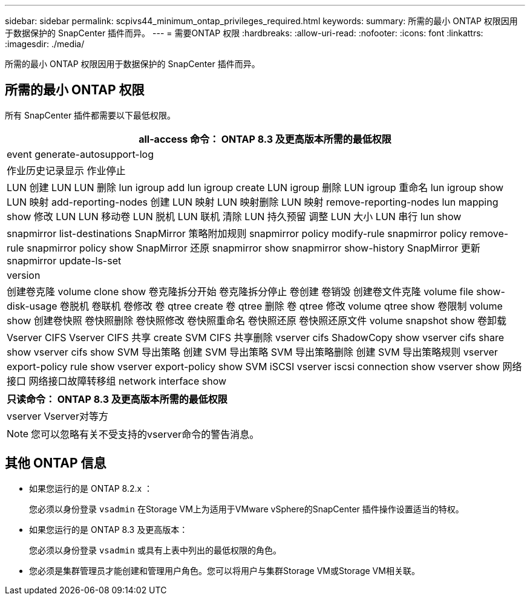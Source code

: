 ---
sidebar: sidebar 
permalink: scpivs44_minimum_ontap_privileges_required.html 
keywords:  
summary: 所需的最小 ONTAP 权限因用于数据保护的 SnapCenter 插件而异。 
---
= 需要ONTAP 权限
:hardbreaks:
:allow-uri-read: 
:nofooter: 
:icons: font
:linkattrs: 
:imagesdir: ./media/


[role="lead"]
所需的最小 ONTAP 权限因用于数据保护的 SnapCenter 插件而异。



== 所需的最小 ONTAP 权限

所有 SnapCenter 插件都需要以下最低权限。

|===
| all-access 命令： ONTAP 8.3 及更高版本所需的最低权限 


| event generate-autosupport-log 


| 作业历史记录显示
作业停止 


| LUN
创建 LUN
LUN 删除
lun igroup add
lun igroup create
LUN igroup 删除
LUN igroup 重命名
lun igroup show
LUN 映射 add-reporting-nodes
创建 LUN 映射
LUN 映射删除
LUN 映射 remove-reporting-nodes
lun mapping show
修改 LUN
LUN 移动卷
LUN 脱机
LUN 联机
清除 LUN 持久预留
调整 LUN 大小
LUN 串行
lun show 


| snapmirror list-destinations
SnapMirror 策略附加规则
snapmirror policy modify-rule
snapmirror policy remove-rule
snapmirror policy show
SnapMirror 还原
snapmirror show
snapmirror show-history
SnapMirror 更新
snapmirror update-ls-set 


| version 


| 创建卷克隆
volume clone show
卷克隆拆分开始
卷克隆拆分停止
卷创建
卷销毁
创建卷文件克隆
volume file show-disk-usage
卷脱机
卷联机
卷修改
卷 qtree create
卷 qtree 删除
卷 qtree 修改
volume qtree show
卷限制
volume show
创建卷快照
卷快照删除
卷快照修改
卷快照重命名
卷快照还原
卷快照还原文件
volume snapshot show
卷卸载 


| Vserver CIFS
Vserver CIFS 共享 create
SVM CIFS 共享删除
vserver cifs ShadowCopy show
vserver cifs share show
vserver cifs show
SVM 导出策略
创建 SVM 导出策略
SVM 导出策略删除
创建 SVM 导出策略规则
vserver export-policy rule show
vserver export-policy show
SVM iSCSI
vserver iscsi connection show
vserver show
网络接口
网络接口故障转移组
network interface show 
|===
|===
| 只读命令： ONTAP 8.3 及更高版本所需的最低权限 


| vserver
Vserver对等方 
|===

NOTE: 您可以忽略有关不受支持的vserver命令的警告消息。



== 其他 ONTAP 信息

* 如果您运行的是 ONTAP 8.2.x ：
+
您必须以身份登录 `vsadmin` 在Storage VM上为适用于VMware vSphere的SnapCenter 插件操作设置适当的特权。

* 如果您运行的是 ONTAP 8.3 及更高版本：
+
您必须以身份登录 `vsadmin` 或具有上表中列出的最低权限的角色。

* 您必须是集群管理员才能创建和管理用户角色。您可以将用户与集群Storage VM或Storage VM相关联。

